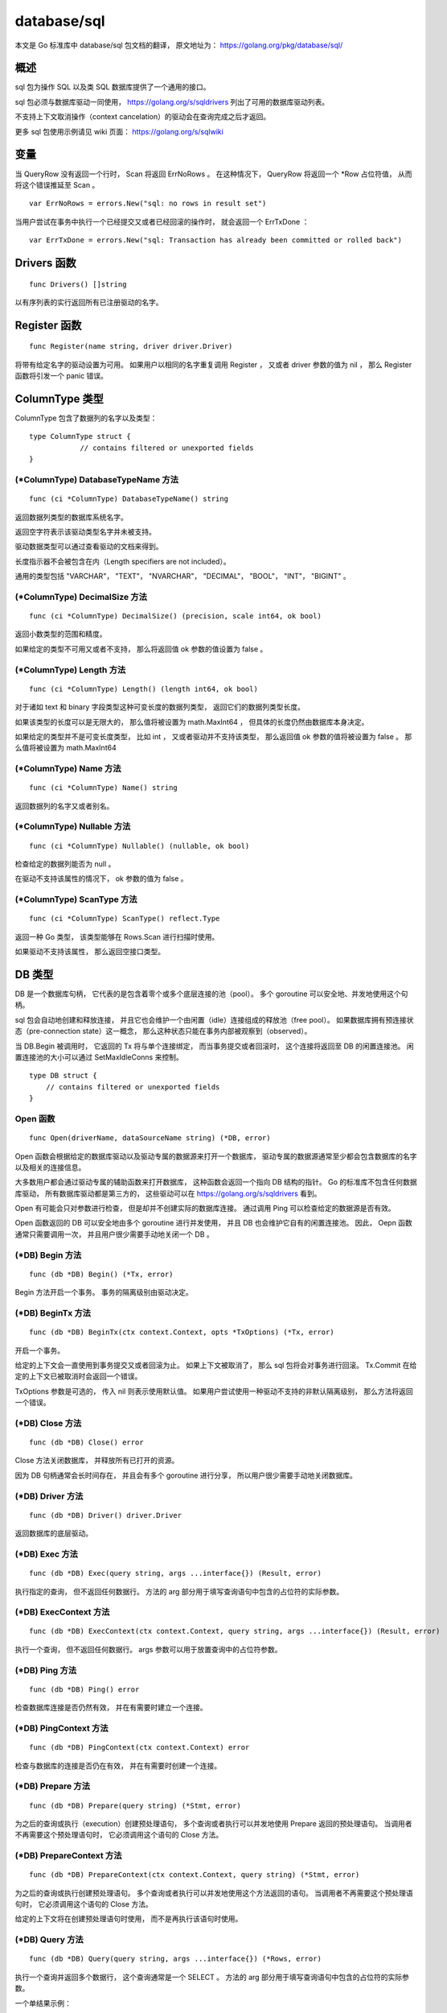database/sql
================

本文是 Go 标准库中 database/sql 包文档的翻译，
原文地址为： 
https://golang.org/pkg/database/sql/


概述
-----------------

sql 包为操作 SQL 以及类 SQL 数据库提供了一个通用的接口。

sql 包必须与数据库驱动一同使用，
https://golang.org/s/sqldrivers 列出了可用的数据库驱动列表。

不支持上下文取消操作（context cancelation）的驱动会在查询完成之后才返回。

更多 sql 包使用示例请见 wiki 页面：
https://golang.org/s/sqlwiki


变量
----------------

当 QueryRow 没有返回一个行时，
Scan 将返回 ErrNoRows 。
在这种情况下，
QueryRow 将返回一个 \*Row 占位符值，
从而将这个错误推延至 Scan 。

::

    var ErrNoRows = errors.New("sql: no rows in result set")

当用户尝试在事务中执行一个已经提交又或者已经回滚的操作时，
就会返回一个 ErrTxDone ：

::

    var ErrTxDone = errors.New("sql: Transaction has already been committed or rolled back")


Drivers 函数
--------------

::

    func Drivers() []string

以有序列表的实行返回所有已注册驱动的名字。



Register 函数
----------------

::

    func Register(name string, driver driver.Driver)

将带有给定名字的驱动设置为可用。
如果用户以相同的名字重复调用 Register ，
又或者 driver 参数的值为 nil ，
那么 Register 函数将引发一个 panic 错误。



ColumnType 类型
------------------

ColumnType 包含了数据列的名字以及类型：

::

    type ColumnType struct {
                // contains filtered or unexported fields
    }


(\*ColumnType) DatabaseTypeName 方法
^^^^^^^^^^^^^^^^^^^^^^^^^^^^^^^^^^^^^^^^^^^

::

    func (ci *ColumnType) DatabaseTypeName() string

返回数据列类型的数据库系统名字。

返回空字符表示该驱动类型名字并未被支持。

驱动数据类型可以通过查看驱动的文档来得到。

长度指示器不会被包含在内（Length specifiers are not included）。

通用的类型包括 "VARCHAR"， "TEXT"， "NVARCHAR"， "DECIMAL"， "BOOL"， "INT"， "BIGINT" 。

(\*ColumnType) DecimalSize 方法
^^^^^^^^^^^^^^^^^^^^^^^^^^^^^^^^^^^^

::

    func (ci *ColumnType) DecimalSize() (precision, scale int64, ok bool)

返回小数类型的范围和精度。

如果给定的类型不可用又或者不支持，
那么将返回值 ok 参数的值设置为 false 。

(\*ColumnType) Length 方法
^^^^^^^^^^^^^^^^^^^^^^^^^^^^^^^

::

    func (ci *ColumnType) Length() (length int64, ok bool)

对于诸如 text 和 binary 字段类型这种可变长度的数据列类型，
返回它们的数据列类型长度。

如果该类型的长度可以是无限大的，
那么值将被设置为 math.MaxInt64 ，
但具体的长度仍然由数据库本身决定。

如果给定的类型并不是可变长度类型，
比如 int ，
又或者驱动并不支持该类型，
那么返回值 ok 参数的值将被设置为 false 。
那么值将被设置为 math.MaxInt64

(\*ColumnType) Name 方法
^^^^^^^^^^^^^^^^^^^^^^^^^^^^

::

    func (ci *ColumnType) Name() string

返回数据列的名字又或者别名。

(\*ColumnType) Nullable 方法
^^^^^^^^^^^^^^^^^^^^^^^^^^^^^^^

::

    func (ci *ColumnType) Nullable() (nullable, ok bool)

检查给定的数据列能否为 null 。

在驱动不支持该属性的情况下，
ok 参数的值为 false 。

(\*ColumnType) ScanType 方法
^^^^^^^^^^^^^^^^^^^^^^^^^^^^^^^^

::

    func (ci *ColumnType) ScanType() reflect.Type

返回一种 Go 类型，
该类型能够在 Rows.Scan 进行扫描时使用。

如果驱动不支持该属性，
那么返回空接口类型。



DB 类型
-----------------

DB 是一个数据库句柄，
它代表的是包含着零个或多个底层连接的池（pool）。
多个 goroutine 可以安全地、并发地使用这个句柄。

sql 包会自动地创建和释放连接，
并且它也会维护一个由闲置（idle）连接组成的释放池（free pool）。
如果数据库拥有预连接状态（pre-connection state）这一概念，
那么这种状态只能在事务内部被观察到（observed）。

当 DB.Begin 被调用时，
它返回的 Tx 将与单个连接绑定，
而当事务提交或者回滚时，
这个连接将返回至 DB 的闲置连接池。
闲置连接池的大小可以通过 SetMaxIdleConns 来控制。

::

    type DB struct {
        // contains filtered or unexported fields
    }

Open 函数
^^^^^^^^^^^^^^

::

    func Open(driverName, dataSourceName string) (*DB, error)

Open 函数会根据给定的数据库驱动以及驱动专属的数据源来打开一个数据库，
驱动专属的数据源通常至少都会包含数据库的名字以及相关的连接信息。

大多数用户都会通过驱动专属的辅助函数来打开数据库，
这种函数会返回一个指向 DB 结构的指针。
Go 的标准库不包含任何数据库驱动，
所有数据库驱动都是第三方的，
这些驱动可以在 https://golang.org/s/sqldrivers 看到。

Open 有可能会只对参数进行检查，
但是却并不创建实际的数据库连接。
通过调用 Ping 可以检查给定的数据源是否有效。

Open 函数返回的 DB 可以安全地由多个 goroutine 进行并发使用，
并且 DB 也会维护它自有的闲置连接池。
因此，
Oepn 函数通常只需要调用一次，
并且用户很少需要手动地关闭一个 DB 。

(\*DB) Begin 方法
^^^^^^^^^^^^^^^^^^^^

::

    func (db *DB) Begin() (*Tx, error)

Begin 方法开启一个事务。
事务的隔离级别由驱动决定。

(\*DB) BeginTx 方法
^^^^^^^^^^^^^^^^^^^^^^^

::

    func (db *DB) BeginTx(ctx context.Context, opts *TxOptions) (*Tx, error)

开启一个事务。

给定的上下文会一直使用到事务提交又或者回滚为止。
如果上下文被取消了，
那么 sql 包将会对事务进行回滚。
Tx.Commit 在给定的上下文已被取消时会返回一个错误。

TxOptions 参数是可选的，
传入 nil 则表示使用默认值。
如果用户尝试使用一种驱动不支持的非默认隔离级别，
那么方法将返回一个错误。

(\*DB) Close 方法
^^^^^^^^^^^^^^^^^^^^^

::

    func (db *DB) Close() error

Close 方法关闭数据库，
并释放所有已打开的资源。

因为 DB 句柄通常会长时间存在，
并且会有多个 goroutine 进行分享，
所以用户很少需要手动地关闭数据库。

(\*DB) Driver 方法
^^^^^^^^^^^^^^^^^^^^^^^^

::

    func (db *DB) Driver() driver.Driver

返回数据库的底层驱动。

(\*DB) Exec 方法
^^^^^^^^^^^^^^^^^^^^^^^

::

    func (db *DB) Exec(query string, args ...interface{}) (Result, error)

执行指定的查询，
但不返回任何数据行。
方法的 arg 部分用于填写查询语句中包含的占位符的实际参数。

(\*DB) ExecContext 方法
^^^^^^^^^^^^^^^^^^^^^^^^^^^^

::

    func (db *DB) ExecContext(ctx context.Context, query string, args ...interface{}) (Result, error)

执行一个查询，
但不返回任何数据行。
args 参数可以用于放置查询中的占位符参数。

(\*DB) Ping 方法
^^^^^^^^^^^^^^^^^^^^^^

::

    func (db *DB) Ping() error

检查数据库连接是否仍然有效，
并在有需要时建立一个连接。

(\*DB) PingContext 方法
^^^^^^^^^^^^^^^^^^^^^^^^^^^

::

    func (db *DB) PingContext(ctx context.Context) error

检查与数据库的连接是否仍在有效，
并在有需要时创建一个连接。

(\*DB) Prepare 方法
^^^^^^^^^^^^^^^^^^^^^^^^

::

    func (db *DB) Prepare(query string) (*Stmt, error)

为之后的查询或执行（execution）创建预处理语句，
多个查询或者执行可以并发地使用 Prepare 返回的预处理语句。
当调用者不再需要这个预处理语句时，
它必须调用这个语句的 Close 方法。

(\*DB) PrepareContext 方法
^^^^^^^^^^^^^^^^^^^^^^^^^^^^

::

    func (db *DB) PrepareContext(ctx context.Context, query string) (*Stmt, error)

为之后的查询或执行创建预处理语句。
多个查询或者执行可以并发地使用这个方法返回的语句。
当调用者不再需要这个预处理语句时，
它必须调用这个语句的 Close 方法。

给定的上下文将在创建预处理语句时使用，
而不是再执行该语句时使用。

(\*DB) Query 方法
^^^^^^^^^^^^^^^^^^^^^^^^

::

    func (db *DB) Query(query string, args ...interface{}) (*Rows, error)

执行一个查询并返回多个数据行，
这个查询通常是一个 SELECT 。
方法的 arg 部分用于填写查询语句中包含的占位符的实际参数。

一个单结果示例：

::

    age := 27
    rows, err := db.Query("SELECT name FROM users WHERE age=?", age)
    if err != nil {
        log.Fatal(err)
    }
    defer rows.Close()
    for rows.Next() {
        var name string
        if err := rows.Scan(&name); err != nil {
            log.Fatal(err)
        }
        fmt.Printf("%s is %d\n", name, age)
    }
    if err := rows.Err(); err != nil {
        log.Fatal(err)
    }

一个多结果示例：

::

    age := 27
    q := `
    create temp table uid (id bigint); -- Create temp table for queries.
    insert into uid
    select id from users where age < ?; -- Populate temp table.

    -- First result set.
    select
        users.id, name
    from
        users
        join uid on users.id = uid.id
    ;

    -- Second result set.
    select 
        ur.user, ur.role
    from
        user_roles as ur
        join uid on uid.id = ur.user
    ;
    `
    rows, err := db.Query(q, age)
    if err != nil {
        log.Fatal(err)
    }
    defer rows.Close()

    for rows.Next() {
        var (
            id   int64
            name string
        )
        if err := rows.Scan(&id, &name); err != nil {
            log.Fatal(err)
        }
        fmt.Printf("id %d name is %s\n", id, name)
    }
    if !rows.NextResultSet() {
        log.Fatal("expected more result sets", rows.Err())
    }
    var roleMap = map[int64]string{
        1: "user",
        2: "admin",
        3: "gopher",
    }
    for rows.Next() {
        var (
            id   int64
            role int64
        )
        if err := rows.Scan(&id, &role); err != nil {
            log.Fatal(err)
        }
        fmt.Printf("id %d has role %s\n", id, roleMap[role])
    }
    if err := rows.Err(); err != nil {
        log.Fatal(err)
    }

(\*DB) QueryContext 方法
^^^^^^^^^^^^^^^^^^^^^^^^^^^^

::

    func (db *DB) QueryContext(ctx context.Context, query string, args ...interface{}) (*Rows, error)

执行一个会返回任意多个行的查询，
通常是一个 SELECT 。
方法的 arg 部分用于填写查询语句中包含的占位符的实际参数。

(\*DB) QueryRow 方法
^^^^^^^^^^^^^^^^^^^^^^^^

::

    func (db *DB) QueryRow(query string, args ...interface{}) *Row

执行一个预期最多只会返回一个数据行的查询。
这个方法总是会返回一个非空的值。
这个方法引起的错误会被推延， 
直到数据行的 Scan 方法被调用为止。

示例：

::

    id := 123
    var username string
    err := db.QueryRow("SELECT username FROM users WHERE id=?", id).Scan(&username)
    switch {
    case err == sql.ErrNoRows:
        log.Printf("No user with that ID.")
    case err != nil:
        log.Fatal(err)
    default:
        fmt.Printf("Username is %s\n", username)
    }

(\*DB) QueryRowContext 方法
^^^^^^^^^^^^^^^^^^^^^^^^^^^^^^

::

    func (db *DB) QueryRowContext(ctx context.Context, query string, args ...interface{}) *Row

执行一个预期最多只会返回一个数据行的查询。
这个方法总是会返回一个非空的值。
这个方法引起的错误会被推延， 
直到数据行的 Scan 方法被调用为止。

(\*DB) SetConnMaxLifetime 方法
^^^^^^^^^^^^^^^^^^^^^^^^^^^^^^^^^^

::

    func (db *DB) SetConnMaxLifetime(d time.Duration)

设置可以重用连接的时长。

过期的连接可以在重用之前惰性地进行关闭。

如果 d <= 0 ，那么该连接可以一直进行重用。

(\*DB) SetMaxIdleConns 方法
^^^^^^^^^^^^^^^^^^^^^^^^^^^^^^^^^

::

    func (db *DB) SetMaxIdleConns(n int)

设置闲置连接池里面最多可放置的连接数量。

如果 MaxOpenConns 大于 0 但小于新的 MaxIdleConns ，
那么将 MaxIdleConns 的值设置为与 MaxOpenConns 一样。

如果 n <= 0 ，
那么不存放任何闲置的连接。

(\*DB) SetMaxOpenConns 方法
^^^^^^^^^^^^^^^^^^^^^^^^^^^^^^^^

::

    func (db *DB) SetMaxOpenConns(n int)

设置最大可创建的数据库连接数量。

如果 MaxIdleConns 大于 0 并且新的 MaxOpenConns 小于 MaxIdleConns ，
那么 MaxIdleConns 的值将设置为与 MaxOpenConns 一样。

如果 n <= 0 ，
那么表示不对数据库连接的数量进行限制。
默认值为 0 （无限制）。

(\*DB) Stats 方法
^^^^^^^^^^^^^^^^^^^^^^^

::

    func (db *DB) Stats() DBStats

返回数据库的统计数据。



DBStats 类型
-----------------

DBStats 包含了数据库的统计数据。

::

    type DBStats struct {
        // OpenConnections is the number of open connections to the database.
        OpenConnections int
    }



IsolationLevel 类型
------------------------

IsolationLevel 是用于 TxOptions 的事务隔离级别：

::

    type IsolationLevel int

不同驱动在 BeginTx 中对隔离级别的支持也是不同的，
如果一个驱动不支持给定的隔离级别，
那么 BeginTx 将返回一个错误。

::

    const (
        LevelDefault IsolationLevel = iota
        LevelReadUncommitted
        LevelReadCommitted
        LevelWriteCommitted
        LevelRepeatableRead
        LevelSnapshot
        LevelSerializable
        LevelLinearizable
    )

关于隔离级别的更多信息请查看：https://en.wikipedia.org/wiki/Isolation_(database_systems)#Isolation_levels



NamedArg 类型
-------------------

一个 NamedArg 就是一个具名参数。
NamedArg 的值可以用作 Query 或者 Exec 的参数，
并与 SQL 语句中相应的具名参数进行绑定。

通过 Named 函数可以更方便地创建 NamedArg 值。

::

    type NamedArg struct {
        // 参数占位符的名字。
        // 如为空，那么使用参数列表中的顺序位置。
        // Name 必须省略所有符号前缀。
        Name string

        // 参数的值。
        // 这个参数可能会被设置为与查询参数具有相同的值类型。
        Value interface{}

        // 其他已过滤字段以及未导出字段
    }

Named 函数
^^^^^^^^^^^^^

::

    func Named(name string, value interface{}) NamedArg

Named 提供了一种更为方便的创建 NamedArg 值的方法。

以下是一个使用示例：

::

    db.ExecContext(ctx, `
        delete from Invoice
        where
            TimeCreated < @end
            and TimeCreated >= @start;`,
        sql.Named("start", startTime),
        sql.Named("end", endTime),
    )



NullBool 类型
-------------------

NullBool 表示一个可能为 null 的布尔值。
NullBool 实现了 Scanner 接口，
因此它可以跟 NullString 一样用作扫描目的地（destination）：

::

    type NullBool struct {
        Bool  bool
        Valid bool // Valid is true if Bool is not NULL
    }

(\*NullBool) Scan 方法
^^^^^^^^^^^^^^^^^^^^^^^^^^^

::

    func (n *NullBool) Scan(value interface{}) error

Scan 实现了 Scanner 接口。

(NullBool) Value 方法
^^^^^^^^^^^^^^^^^^^^^^^^^^^^

::

    func (n NullBool) Value() (driver.Value, error)

Value 实现了驱动的 Valuer 接口。



NullFloat64 类型
---------------------

NullFloat64 用于表示一个可能为 null 的 float64 值。

NullFloat64 实现了 Scanner 接口，
因此它可以跟 NullString 一样用作扫描目的地：

::

    type NullFloat64 struct {
        Float64 float64
        Valid   bool // 当 Float64 不为 NULL 时，Valid 为 true
    }

(\*NullFloat64) Scan 方法
^^^^^^^^^^^^^^^^^^^^^^^^^^^^^

::

    func (n *NullFloat64) Scan(value interface{}) error

Scan 实现了 Scanner 接口。

(NullFloat64) Value 方法
^^^^^^^^^^^^^^^^^^^^^^^^^^^^^

::

    func (n NullFloat64) Value() (driver.Value, error)

Value 实现了驱动的 Valuer 接口。



NullInt64 类型
----------------------

NullInt64 用于表示一个可能为 null 的 int64 值。
NullInt64 实现了 Scanner 接口，
因此它可以跟 NullString 一样用作扫描目的地：

::

    type NullInt64 struct {
        Int64 int64
        Valid bool // 当 Int64 不为 NULL 时，Valid 为 true
    }

(\*NullInt64) Scan 方法
^^^^^^^^^^^^^^^^^^^^^^^^^^^^

::

    func (n *NullInt64) Scan(value interface{}) error

Scan 实现了 Scanner 接口。

(NullInt64) Value 方法
^^^^^^^^^^^^^^^^^^^^^^^^^^^^^

::

    func (n NullInt64) Value() (driver.Value, error)

Value 实现了驱动的 Valuer 接口。



NullString 类型
---------------------

NullString 表示一个可能为 null 的字符串：

::

    type NullString struct {
        String string
        Valid  bool // 当 String 不为 NULL 时，Valid 为 true
    }

NullString 实现了 Scanner 接口，
因此它可以用作扫描目的地：

::

    var s NullString
    err := db.QueryRow("SELECT name FROM foo WHERE id=?", id).Scan(&s)
    ...
    if s.Valid {
           // use s.String
    } else {
           // NULL value
    }

(\*NullString) Scan 方法
^^^^^^^^^^^^^^^^^^^^^^^^^^^^^^^

::

    func (ns *NullString) Scan(value interface{}) error

Scan 实现了 Scanner 接口。

(NullString) Value 方法
^^^^^^^^^^^^^^^^^^^^^^^^^^^^

::

    func (ns NullString) Value() (driver.Value, error)

Value 实现了驱动的 Valuer 接口。



RawBytes 类型
-----------------

RawBytes 是一个字节串，
它持有一个引用，
该引用指向数据库自身拥有的内存。

在 Scan 将结果储存到一个 RawBytes 之后，
该切片会在下一个 Next 、Scan 或者 Close 调用之前一直有效。

::

    type RawBytes []byte



Result 类型
--------------

Result 是对已执行 SQL 命令的总结。

::

    type Result interface {

        LastInsertId() (int64, error)

        RowsAffected() (int64, error)
    }

LastInsertId() 会返回一个由数据库生成的整数，
这个整数是对命令的响应。
在插入一个新的数据行时，
这个整数通常来源于数据表中的自增数据列。
并不是所有数据库都支持这个特性，
并且各个数据库实现这个特性所使用的语句也会有所不同。

RowsAffected() 返回收到更新、插入或者删除操作影响的行数量。
并不是所有数据库或者所有数据库驱动都支持这个特性。



Row 类型
-----------------

Row 是调用 QueryRow 查询单个数据行所得的结果。

::

    type Row struct {
        // contains filtered or unexported fields
    }

(\*Row) Scan 方法
^^^^^^^^^^^^^^^^^^^^^

::

    func (r *Row) Scan(dest ...interface{}) error

Scan 会将匹配的数据行中的各个列复制到 dest 指向的值里面。
更多细节请参考 Rows.Scan 方法的文档。
如果有多个数据行与查询匹配，
那么 Scan 将使用第一个数据行并丢弃其他所有数据行。
如果没有任何数据行与查询匹配，
那么 Scan 返回 ErrNoRows 。



Rows 类型
-----------------

Rows 是查询的结果：

::

    type Rows struct {
        // contains filtered or unexported fields
    }

它的游标会从结果集的第一个数据行开始，
而用户则可以通过 Next 来遍历结果集中的所有数据行：

::

    rows, err := db.Query("SELECT ...")
    ...
    defer rows.Close()
    for rows.Next() {
        var id int
        var name string
        err = rows.Scan(&id, &name)
        ...
    }
    err = rows.Err() // get any error encountered during iteration
    ...

(\*Rows) Close 方法
^^^^^^^^^^^^^^^^^^^^^^^^^

::

    func (rs *Rows) Close() error

关闭 Rows ，
停止对数据集的迭代。
如果 Next 返回 false ，
那么 Rows 将自动关闭，
并且用户在自动关闭的情况下也同样能够检查 Err 的结果。

(\*Rows) Columns 方法
^^^^^^^^^^^^^^^^^^^^^^^^^^^

::

    func (rs *Rows) Columns() ([]string, error)

Columns 返回各个列的名字。
当数据行已经被关闭时，
Columns 将返回一个错误；
当数据行来自于 QueryRow 时，
Columns 返回一个推延错误。

(\*Rows) Err 方法
^^^^^^^^^^^^^^^^^^^^^^

::

    func (rs *Rows) Err() error

返回迭代过程中出现的任何错误。
这个方法在数据行显式或者隐式关闭之后仍然可用。

(\*Rows) Next 方法
^^^^^^^^^^^^^^^^^^^^^^

::

    func (rs *Rows) Next() bool

Next 可以为 Scan 方法准备好下一个待读取的数据行。
这个方法在执行成功时返回 true ；
返回 false 表示没有下一个数据行可用，
又或者准备期间发生了错误。
通过 Err 方法可以知道 Next 是因为何种原因而执行失败的。

(\*Rows) Scan 方法
^^^^^^^^^^^^^^^^^^^^^^^

::

    func (rs *Rows) Scan(dest ...interface{}) error

将当前被迭代到的数据行的各个列复制到 dest 指向的值里面。
dest 的值数量必须与数据行中的列数量保持一致。

Scan 会把从数据库里面读取到的各个数据列转换为以下的标准 Go 类型，
又或者转换为某些由 sql 包提供的特殊类型：

    
- \*string
- \*[]byte
- \*int, \*int8, \*int16, \*int32, \*int64
- \*uint, \*uint8, \*uint16, \*uint32, \*uint64
- \*bool
- \*float32, \*float64
- \*interface{}
- \*RawBytes
- 实现了 Scanner 接口的任何类型（具体信息请见 Scanner 接口的文档）

..
    在最简单的情况下，
    如果数据列的值是一个类型为 T 的整数、布尔值或者字符串，
    并且 dest 的类型为 \*T ，
    那么 Scan 只需要将数据列的值赋值给这些指针就可以了。

    In the most simple case, if the type of the value from the source column is an integer, bool or string type T and dest is of type *T, Scan simply assigns the value through the pointer.

    Scan also converts between string and numeric types, as long as no information would be lost. While Scan stringifies all numbers scanned from numeric database columns into *string, scans into numeric types are checked for overflow. For example, a float64 with value 300 or a string with value "300" can scan into a uint16, but not into a uint8, though float64(255) or "255" can scan into a uint8. One exception is that scans of some float64 numbers to strings may lose information when stringifying. In general, scan floating point columns into *float64.

    If a dest argument has type *[]byte, Scan saves in that argument a copy of the corresponding data. The copy is owned by the caller and can be modified and held indefinitely. The copy can be avoided by using an argument of type *RawBytes instead; see the documentation for RawBytes for restrictions on its use.

    If an argument has type *interface{}, Scan copies the value provided by the underlying driver without conversion. When scanning from a source value of type []byte to *interface{}, a copy of the slice is made and the caller owns the result.

    Source values of type time.Time may be scanned into values of type *time.Time, *interface{}, *string, or *[]byte. When converting to the latter two, time.Format3339Nano is used.

    Source values of type bool may be scanned into types *bool, *interface{}, *string, *[]byte, or *RawBytes.

    For scanning into *bool, the source may be true, false, 1, 0, or string inputs parseable by strconv.ParseBool.

.. **



Scanner 类型
---------------

Scanner 是 Scan 使用的一个接口：

::

    type Scanner interface {
        // Scan 会通过数据库驱动获取一个值，
        // 这个值将会是以下类型之一：
        //
        //    int64
        //    float64
        //    bool
        //    []byte
        //    string
        //    time.Time
        //    nil - 用于表示 NULL 值
        //
        // 当一个值无法以不丢失任何信息的情况下储存时，
        // 返回一个错误
        Scan(src interface{}) error
    }



Stmt 类型
--------------

Stmt 用于代表预处理语句，
多个 goroutine 可以安全地以并发的形式使用这种类型。

::

    type Stmt struct {
        // contains filtered or unexported fields
    }

(\*Stmt) Close 方法
^^^^^^^^^^^^^^^^^^^^^^^^^

::

    func (s *Stmt) Close() error

关闭给定的预处理语句。

(\*Stmt) Exec 方法
^^^^^^^^^^^^^^^^^^^^^^^^

::

    func (s *Stmt) Exec(args ...interface{}) (Result, error)

使用给定的参数执行预处理语句，
并返回一个 Result 值来总结本次执行产生的影响。

(\*Stmt) ExecContext 方法
^^^^^^^^^^^^^^^^^^^^^^^^^^^^^^

::

    func (s *Stmt) ExecContext(ctx context.Context, args ...interface{}) (Result, error)

使用给定的参数执行预处理语句，
并返回一个 Result 值来总结本次执行产生的影响。

(\*Stmt) Query 方法
^^^^^^^^^^^^^^^^^^^^^^^^^

::

    func (s *Stmt) Query(args ...interface{}) (*Rows, error)

使用给定的参数执行预处理语句，
并以 \*Rows 形式返回查询结果。

(\*Stmt) QueryContext 方法
^^^^^^^^^^^^^^^^^^^^^^^^^^^^^^

::

    func (s *Stmt) QueryContext(ctx context.Context, args ...interface{}) (*Rows, error)

使用给定的参数执行预处理语句，
并以 \*Rows 形式返回查询结果。

(\*Stmt) QueryRow 方法
^^^^^^^^^^^^^^^^^^^^^^^^^^^

::

    func (s *Stmt) QueryRow(args ...interface{}) *Row

使用给定的参数执行预处理语句，
并返回一个 \*Row 作为结果。
如果语句在执行期间出现了错误，
那么这个错误将会在用户对 \*Row 执行 Scan 调用时返回。
因为 Scan 调用总是返回一个非空值，
所以当查询没有获取到任何数据行时，
\*Row 的 Scan 调用将返回 ErrNoRows ；
与此相反，
在正常情况下，
\*Row 的 Scan 调用将返回查询结果中的第一个数据行，
并丢弃可能存在的所有剩余数据行。

使用示例：

::

    var name string
    err := nameByUseridStmt.QueryRow(id).Scan(&name)

(\*Stmt) QueryRowContext 方法
^^^^^^^^^^^^^^^^^^^^^^^^^^^^^^^^^^

::

    func (s *Stmt) QueryRowContext(ctx context.Context, args ...interface{}) *Row

与 QueryRow 方法作用相同，
只是参数多了个上下文。

使用示例：

::

    var name string
    err := nameByUseridStmt.QueryRowContext(ctx, id).Scan(&name)



Tx 类型
-------------

Tx 是一个进行中的数据库事务。

一个事务必须以调用 Commit 或者 Rollback 为结束。

在调用 Commit 或者 Rollback 之后，
事务的所有操作都会以 ErrTxDone 的方式失效（fail）。

通过调用事务的 Prepare 或者 Stmt 方法放入到事务里面的语句可以通过Commit 或者 Rollback 来关闭。

::

    type Tx struct {
            // contains filtered or unexported fields
    }

(\*Tx) Commit 方法
^^^^^^^^^^^^^^^^^^^^^^^

::

    func (tx *Tx) Commit() error

提交事务。

(\*Tx) Exec 方法
^^^^^^^^^^^^^^^^^^^

::

    func (tx *Tx) Exec(query string, args ...interface{}) (Result, error)

执行一个不反悔数据行的查询，
比如一个 INSERT 或者一个 UPDATE 。

(\* ExecContext 方法
^^^^^^^^^^^^^^^^^^^^^^^^^

::

    func (tx *Tx) ExecContext(ctx context.Context, query string, args ...interface{}) (Result, error)

同上。

(\*Tx) Prepare 方法
^^^^^^^^^^^^^^^^^^^^^^^^

::

    func (tx *Tx) Prepare(query string) (*Stmt, error)

创建一个可以在事务里面使用的预备语句。

这个方法返回的语句将在事务里面进行操作，
并且它在事务提交或者回滚之后将不再可用。

如果你想要在事务里面使用一个已经存在的预备语句，
那么请使用 Tx.Stmt 。

(\*Tx) PrepareContext 方法
^^^^^^^^^^^^^^^^^^^^^^^^^^^^^^

::

    func (tx *Tx) PrepareContext(ctx context.Context, query string) (*Stmt, error)

作用同上。

给定的上下文将用于预备阶段，
而不是事务的执行阶段。
这个方法返回的语句将在事务上下文中执行。

(\*Tx) Query 方法
^^^^^^^^^^^^^^^^^^^^^^

::

    func (tx *Tx) Query(query string, args ...interface{}) (*Rows, error)

执行一个会返回数据行的查询，
通常是一个 SELECT 。

(\*Tx) QueryContext 方法
^^^^^^^^^^^^^^^^^^^^^^^^^^^

::

    func (tx *Tx) QueryContext(ctx context.Context, query string, args ...interface{}) (*Rows, error)

同上。

(\*Tx) QueryRow 方法
^^^^^^^^^^^^^^^^^^^^^^^^^^^

::

    func (tx *Tx) QueryRow(query string, args ...interface{}) *Row

执行一个预期最多只会返回一个数据行的查询。
这个方法总是返回一个不为 nil 的值。
执行时的错误将推延到数据行的 Scan 方法执行为止。

(\*Tx) QueryRowContext 方法
^^^^^^^^^^^^^^^^^^^^^^^^^^^^^^^^^

::

    func (tx *Tx) QueryRowContext(ctx context.Context, query string, args ...interface{}) *Row
    
同上。

(\*Tx) Rollback 方法
^^^^^^^^^^^^^^^^^^^^^^^^^

::

    func (tx *Tx) Rollback() error
    
终止事务。

(\*Tx) Stmt 方法
^^^^^^^^^^^^^^^^^^^^^

::

    func (tx *Tx) Stmt(stmt *Stmt) *Stmt
    
为已有的语句返回一个事务专用的预备语句。

示例：

::

    updateMoney, err := db.Prepare("UPDATE balance SET money=money+? WHERE id=?")
    ...
    tx, err := db.Begin()
    ...
    res, err := tx.Stmt(updateMoney).Exec(123.45, 98293203)
    
这个方法返回的语句将在事务里面进行操作，
并且当事务已经被提交或者被回滚时，
这个语句将被关闭。

(\*Tx) StmtContext 方法
^^^^^^^^^^^^^^^^^^^^^^^^^^^

::

    func (tx *Tx) StmtContext(ctx context.Context, stmt *Stmt) *Stmt

同上。



TxOptions 类型
-------------------

TxOptions 用于持有在 DB.BeginTx 中使用的事务选项：

::

    type TxOptions struct {
        // Isolation 用于设置事务的隔离级别
        // 值为 0 时，使用数据库的默认级别
        Isolation IsolationLevel
        ReadOnly  bool
    }




